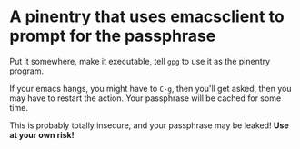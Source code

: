 * A pinentry that uses emacsclient to prompt for the passphrase

Put it somewhere, make it executable, tell =gpg= to use it as the
pinentry program.

If your emacs hangs, you might have to =C-g=, then you'll get asked,
then you may have to restart the action. Your passphrase will be
cached for some time.

This is probably totally insecure, and your passphrase may be leaked!
*Use at your own risk!*